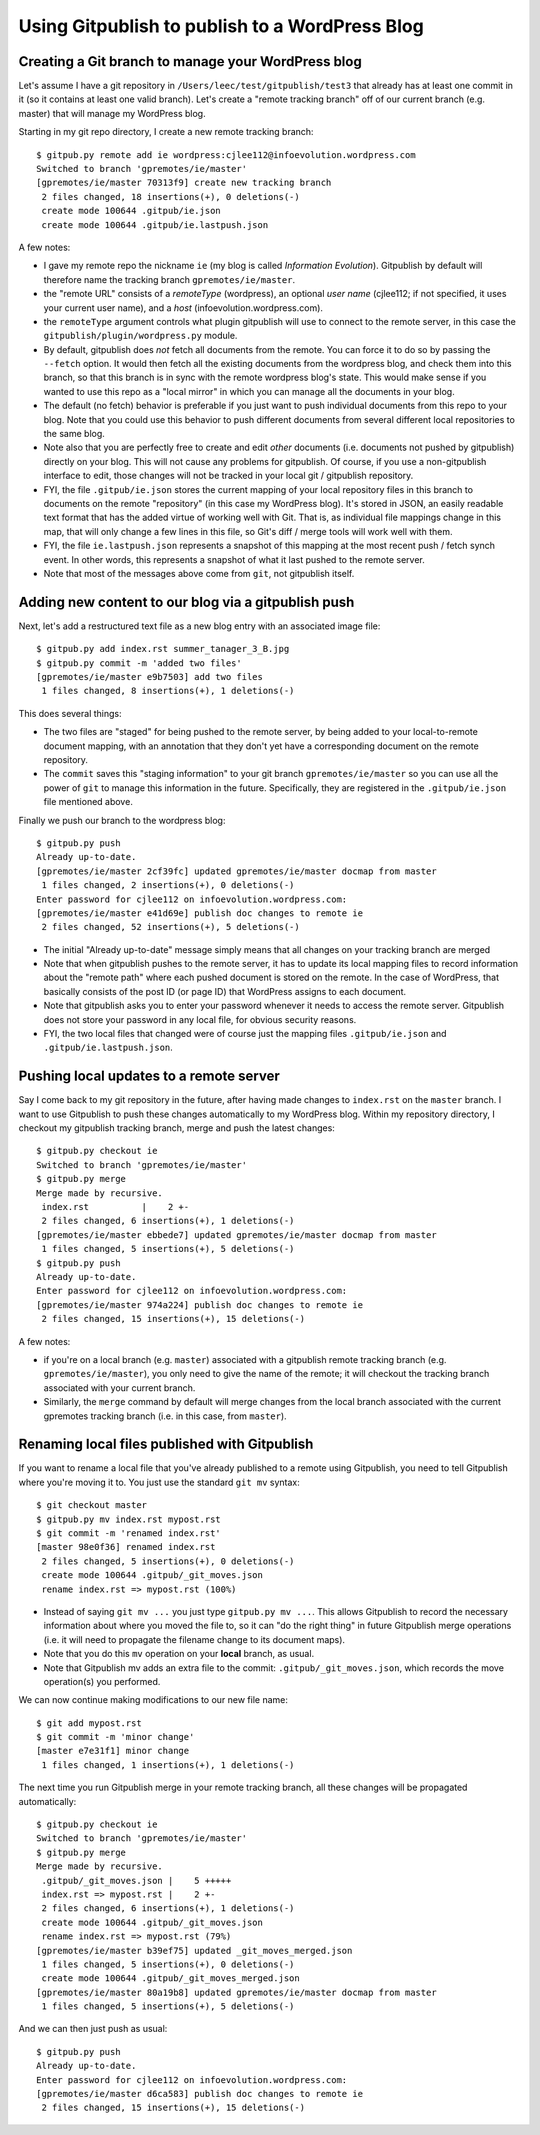 
===============================================
Using Gitpublish to publish to a WordPress Blog
===============================================

Creating a Git branch to manage your WordPress blog
---------------------------------------------------

Let's assume I have a git repository in ``/Users/leec/test/gitpublish/test3``
that already has at least one commit in it (so it contains at least one
valid branch).  Let's create a "remote tracking branch" off of our current
branch (e.g. master) that will manage my WordPress blog.

Starting in my git repo directory, I create a new remote tracking
branch::

  $ gitpub.py remote add ie wordpress:cjlee112@infoevolution.wordpress.com
  Switched to branch 'gpremotes/ie/master'
  [gpremotes/ie/master 70313f9] create new tracking branch
   2 files changed, 18 insertions(+), 0 deletions(-)
   create mode 100644 .gitpub/ie.json
   create mode 100644 .gitpub/ie.lastpush.json

A few notes:

* I gave my remote repo the nickname ``ie`` (my blog is called
  *Information Evolution*).  Gitpublish by default
  will therefore name the tracking branch ``gpremotes/ie/master``.

* the "remote URL" consists of a *remoteType* (wordpress),
  an optional *user name* (cjlee112; if not specified, it uses
  your current user name), and a *host* (infoevolution.wordpress.com).

* the ``remoteType`` argument controls what plugin gitpublish
  will use to connect to the remote server, in this case
  the ``gitpublish/plugin/wordpress.py`` module.

* By default, gitpublish does *not* fetch all documents from the
  remote.  You can force it to do so by passing the ``--fetch``
  option.  It would then
  fetch all the existing documents from the wordpress blog,
  and check them into this branch, so that this branch is in
  sync with the remote wordpress blog's state.  This would
  make sense if you wanted to use this repo as a "local mirror"
  in which you can manage all the documents in your blog.

* The default (no fetch) behavior is preferable if you just
  want to push individual documents from this repo to your
  blog.  Note that you could use this behavior to push
  different documents from several different local repositories
  to the same blog.

* Note also that you are perfectly free to create and edit
  *other* documents (i.e. documents not pushed by gitpublish)
  directly on your blog.  This will not cause any problems
  for gitpublish.  Of course, if you use a non-gitpublish
  interface to edit, those changes will not be tracked in your
  local git / gitpublish repository.

* FYI, the file ``.gitpub/ie.json`` stores the current mapping of
  your local repository files in this branch to documents on the remote
  "repository" (in this case my WordPress blog).  It's stored in
  JSON, an easily readable text format that has the added virtue
  of working well with Git.  That is, as individual file mappings
  change in this map, that will only change a few lines in this
  file, so Git's diff / merge tools will work well with them.

* FYI, the file ``ie.lastpush.json`` represents a snapshot of this
  mapping at the most recent push / fetch synch event.  In
  other words, this represents a snapshot of what it last pushed
  to the remote server.

* Note that most of the messages above come from ``git``, not gitpublish
  itself.

Adding new content to our blog via a gitpublish push
----------------------------------------------------

Next, let's add a restructured text file as a new blog entry with
an associated image file::

  $ gitpub.py add index.rst summer_tanager_3_B.jpg
  $ gitpub.py commit -m 'added two files'
  [gpremotes/ie/master e9b7503] add two files
   1 files changed, 8 insertions(+), 1 deletions(-)

This does several things:

* The two files are "staged" for being pushed to the remote server, by 
  being added to your local-to-remote document mapping, with
  an annotation that they don't yet have a corresponding document
  on the remote repository.

* The ``commit`` saves this "staging information" to your git branch
  ``gpremotes/ie/master`` so you can use all the power of ``git`` to
  manage this information in the future.  Specifically, they are
  registered in the ``.gitpub/ie.json`` file mentioned above.

Finally we push our branch to the wordpress blog::

  $ gitpub.py push
  Already up-to-date.
  [gpremotes/ie/master 2cf39fc] updated gpremotes/ie/master docmap from master
   1 files changed, 2 insertions(+), 0 deletions(-)
  Enter password for cjlee112 on infoevolution.wordpress.com:
  [gpremotes/ie/master e41d69e] publish doc changes to remote ie
   2 files changed, 52 insertions(+), 5 deletions(-)

* The initial "Already up-to-date" message simply means that 
  all changes on your tracking branch are merged 

* Note that when gitpublish pushes to the remote server, it
  has to update its local mapping files to record information
  about the "remote path" where each pushed document is
  stored on the remote.  In the case of WordPress, that basically
  consists of the post ID (or page ID) that WordPress assigns
  to each document.

* Note that gitpublish asks you to enter your password 
  whenever it needs to access the remote server.  Gitpublish
  does not store your password in any local file, for obvious
  security reasons.

* FYI, the two local files that changed were of course just the mapping
  files ``.gitpub/ie.json`` and ``.gitpub/ie.lastpush.json``.

Pushing local updates to a remote server
----------------------------------------

Say I come back to my git repository in the future, after having
made changes to ``index.rst`` on the ``master`` branch.  I want
to use Gitpublish to push these changes automatically to my 
WordPress blog.  Within my repository directory,
I checkout my gitpublish tracking branch, merge and push the
latest changes::

   $ gitpub.py checkout ie
   Switched to branch 'gpremotes/ie/master'
   $ gitpub.py merge
   Merge made by recursive.
    index.rst          |    2 +-
    2 files changed, 6 insertions(+), 1 deletions(-)
   [gpremotes/ie/master ebbede7] updated gpremotes/ie/master docmap from master
    1 files changed, 5 insertions(+), 5 deletions(-)
   $ gitpub.py push
   Already up-to-date.
   Enter password for cjlee112 on infoevolution.wordpress.com:
   [gpremotes/ie/master 974a224] publish doc changes to remote ie
    2 files changed, 15 insertions(+), 15 deletions(-)

A few notes:

* if you're on a local branch (e.g. ``master``) associated with a 
  gitpublish remote tracking branch (e.g. ``gpremotes/ie/master``),
  you only need to give the name of the remote; it will checkout
  the tracking branch associated with your current branch.

* Similarly, the ``merge`` command by default will merge changes
  from the local branch associated with the current gpremotes
  tracking branch (i.e. in this case, from ``master``).

Renaming local files published with Gitpublish
----------------------------------------------

If you want to rename a local file that you've already published
to a remote using Gitpublish, you need to tell Gitpublish where
you're moving it to.  You just use the standard ``git mv`` syntax::

   $ git checkout master
   $ gitpub.py mv index.rst mypost.rst
   $ git commit -m 'renamed index.rst'
   [master 98e0f36] renamed index.rst
    2 files changed, 5 insertions(+), 0 deletions(-)
    create mode 100644 .gitpub/_git_moves.json
    rename index.rst => mypost.rst (100%)

* Instead of saying ``git mv ...`` you just type ``gitpub.py mv ...``.
  This allows Gitpublish to record the necessary information about
  where you moved the file to, so it can "do the right thing" in
  future Gitpublish merge operations (i.e. it will need to propagate
  the filename change to its document maps).

* Note that you do this ``mv`` operation on your **local** branch, as usual.

* Note that Gitpublish mv adds an extra file to the commit:
  ``.gitpub/_git_moves.json``, which records the move operation(s)
  you performed.

We can now continue making modifications to our new file name::

   $ git add mypost.rst
   $ git commit -m 'minor change'
   [master e7e31f1] minor change
    1 files changed, 1 insertions(+), 1 deletions(-)

The next time you run Gitpublish merge in your remote tracking branch,
all these changes will be propagated automatically::

   $ gitpub.py checkout ie
   Switched to branch 'gpremotes/ie/master'
   $ gitpub.py merge
   Merge made by recursive.
    .gitpub/_git_moves.json |    5 +++++
    index.rst => mypost.rst |    2 +-
    2 files changed, 6 insertions(+), 1 deletions(-)
    create mode 100644 .gitpub/_git_moves.json
    rename index.rst => mypost.rst (79%)
   [gpremotes/ie/master b39ef75] updated _git_moves_merged.json
    1 files changed, 5 insertions(+), 0 deletions(-)
    create mode 100644 .gitpub/_git_moves_merged.json
   [gpremotes/ie/master 80a19b8] updated gpremotes/ie/master docmap from master
    1 files changed, 5 insertions(+), 5 deletions(-)

And we can then just push as usual::

   $ gitpub.py push
   Already up-to-date.
   Enter password for cjlee112 on infoevolution.wordpress.com:
   [gpremotes/ie/master d6ca583] publish doc changes to remote ie
    2 files changed, 15 insertions(+), 15 deletions(-)


  
